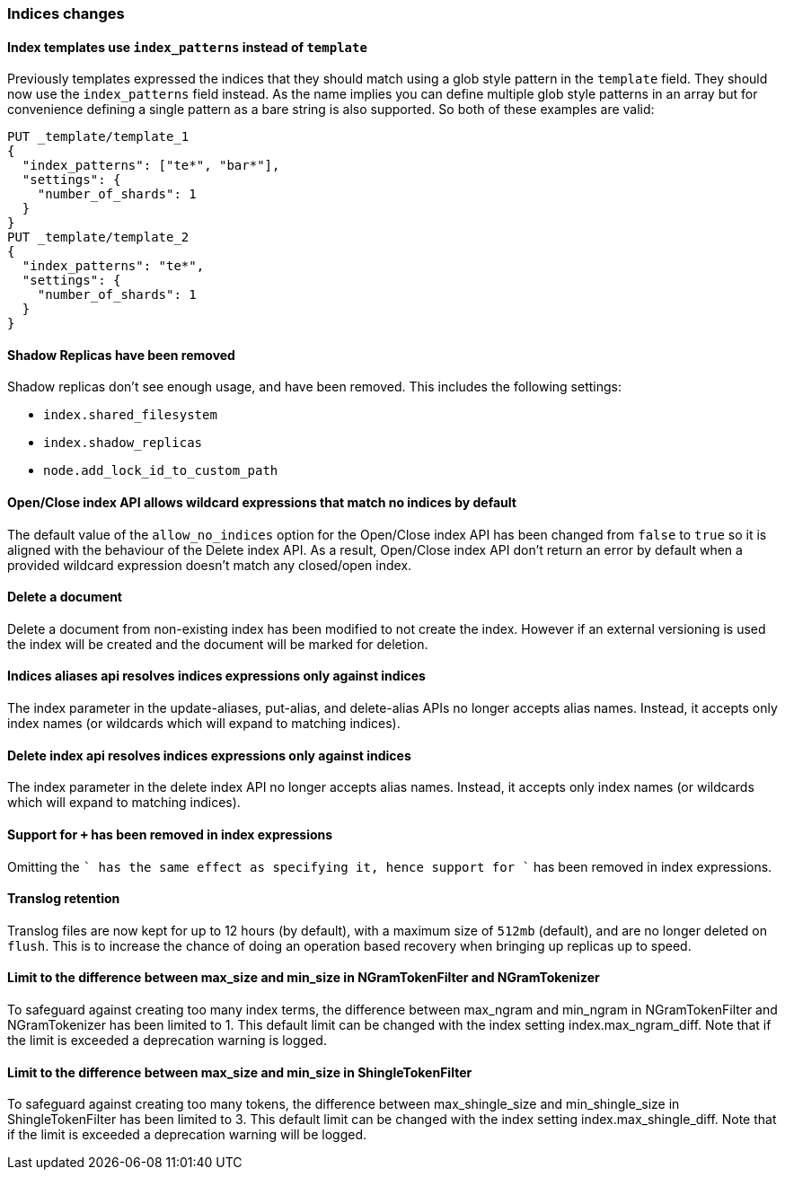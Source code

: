 [[breaking_60_indices_changes]]
=== Indices changes

==== Index templates use `index_patterns` instead of `template`

Previously templates expressed the indices that they should match using a glob
style pattern in the `template` field. They should now use the `index_patterns`
field instead. As the name implies you can define multiple glob style patterns
in an array but for convenience defining a single pattern as a bare string is
also supported. So both of these examples are valid:

[source,js]
--------------------------------------------------
PUT _template/template_1
{
  "index_patterns": ["te*", "bar*"],
  "settings": {
    "number_of_shards": 1
  }
}
PUT _template/template_2
{
  "index_patterns": "te*",
  "settings": {
    "number_of_shards": 1
  }
}
--------------------------------------------------
// CONSOLE


==== Shadow Replicas have been removed

Shadow replicas don't see enough usage, and have been removed. This includes the
following settings:

- `index.shared_filesystem`
- `index.shadow_replicas`
- `node.add_lock_id_to_custom_path`

==== Open/Close index API allows wildcard expressions that match no indices by default

The default value of the `allow_no_indices` option for the Open/Close index API
has been changed from `false` to `true` so it is aligned with the behaviour of the
Delete index API. As a result, Open/Close index API don't return an error by
default when a provided wildcard expression doesn't match any closed/open index.

==== Delete a document

Delete a document from non-existing index has been modified to not create the index.
However if an external versioning is used the index will be created and the document
will be marked for deletion. 

==== Indices aliases api resolves indices expressions only against indices

The index parameter in the update-aliases, put-alias, and delete-alias APIs no
longer accepts alias names. Instead, it accepts only index names (or wildcards
which will expand to matching indices).

==== Delete index api resolves indices expressions only against indices

The index parameter in the delete index API no longer accepts alias names.
Instead, it accepts only index names (or wildcards which will expand to
matching indices).

==== Support for `+` has been removed in index expressions

Omitting the `+` has the same effect as specifying it, hence support for `+`
has been removed in index expressions.

==== Translog retention

Translog files are now kept for up to 12 hours (by default), with a maximum size of `512mb` (default), and
are no longer deleted on `flush`. This is to increase the chance of doing an operation based recovery when
bringing up replicas up to speed.

==== Limit to the difference between max_size and min_size in NGramTokenFilter and NGramTokenizer

To safeguard against creating too many index terms, the difference between
max_ngram and min_ngram in NGramTokenFilter and NGramTokenizer has been
limited to 1. This default limit can be changed with the index setting
index.max_ngram_diff. Note that if the limit is exceeded a deprecation
warning is logged.

==== Limit to the difference between max_size and min_size in ShingleTokenFilter

To safeguard against creating too many tokens, the difference between
max_shingle_size and min_shingle_size in ShingleTokenFilter has been
limited to 3. This default limit can be changed with the index setting
index.max_shingle_diff. Note that if the limit is exceeded a deprecation
warning will be logged.